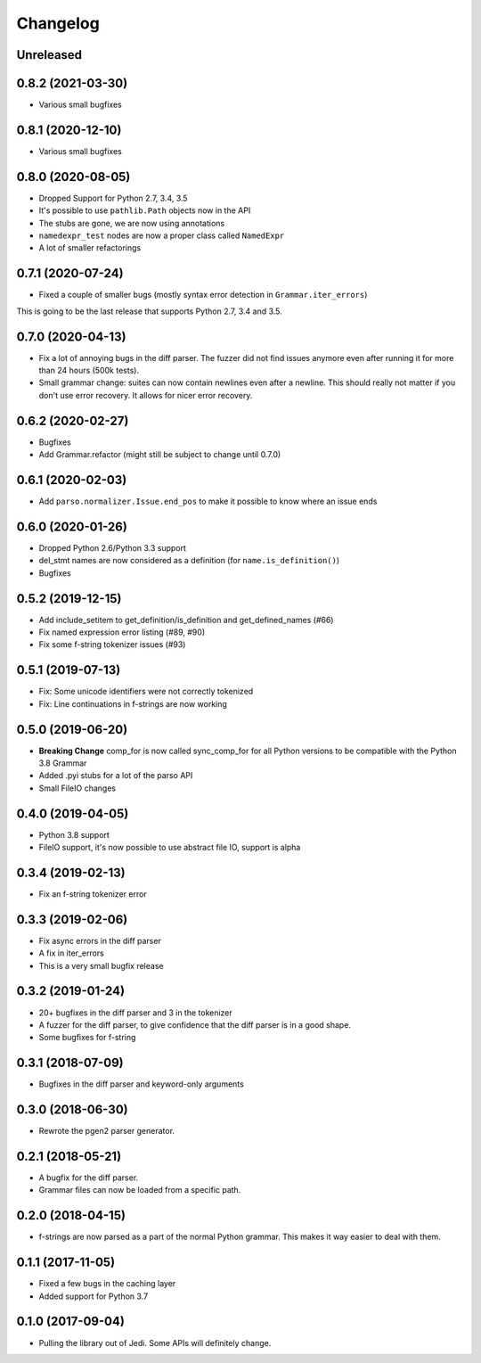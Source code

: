 .. :changelog:

Changelog
---------

Unreleased
++++++++++

0.8.2 (2021-03-30)
++++++++++++++++++

- Various small bugfixes

0.8.1 (2020-12-10)
++++++++++++++++++

- Various small bugfixes

0.8.0 (2020-08-05)
++++++++++++++++++

- Dropped Support for Python 2.7, 3.4, 3.5
- It's possible to use ``pathlib.Path`` objects now in the API
- The stubs are gone, we are now using annotations
- ``namedexpr_test`` nodes are now a proper class called ``NamedExpr``
- A lot of smaller refactorings

0.7.1 (2020-07-24)
++++++++++++++++++

- Fixed a couple of smaller bugs (mostly syntax error detection in
  ``Grammar.iter_errors``)

This is going to be the last release that supports Python 2.7, 3.4 and 3.5.

0.7.0 (2020-04-13)
++++++++++++++++++

- Fix a lot of annoying bugs in the diff parser. The fuzzer did not find
  issues anymore even after running it for more than 24 hours (500k tests).
- Small grammar change: suites can now contain newlines even after a newline.
  This should really not matter if you don't use error recovery. It allows for
  nicer error recovery.

0.6.2 (2020-02-27)
++++++++++++++++++

- Bugfixes
- Add Grammar.refactor (might still be subject to change until 0.7.0)

0.6.1 (2020-02-03)
++++++++++++++++++

- Add ``parso.normalizer.Issue.end_pos`` to make it possible to know where an
  issue ends

0.6.0 (2020-01-26)
++++++++++++++++++

- Dropped Python 2.6/Python 3.3 support
- del_stmt names are now considered as a definition
  (for ``name.is_definition()``)
- Bugfixes

0.5.2 (2019-12-15)
++++++++++++++++++

- Add include_setitem to get_definition/is_definition and get_defined_names (#66)
- Fix named expression error listing (#89, #90)
- Fix some f-string tokenizer issues (#93)

0.5.1 (2019-07-13)
++++++++++++++++++

- Fix: Some unicode identifiers were not correctly tokenized
- Fix: Line continuations in f-strings are now working

0.5.0 (2019-06-20)
++++++++++++++++++

- **Breaking Change** comp_for is now called sync_comp_for for all Python
  versions to be compatible with the Python 3.8 Grammar
- Added .pyi stubs for a lot of the parso API
- Small FileIO changes

0.4.0 (2019-04-05)
++++++++++++++++++

- Python 3.8 support
- FileIO support, it's now possible to use abstract file IO, support is alpha

0.3.4 (2019-02-13)
+++++++++++++++++++

- Fix an f-string tokenizer error

0.3.3 (2019-02-06)
+++++++++++++++++++

- Fix async errors in the diff parser
- A fix in iter_errors
- This is a very small bugfix release

0.3.2 (2019-01-24)
+++++++++++++++++++

- 20+ bugfixes in the diff parser and 3 in the tokenizer
- A fuzzer for the diff parser, to give confidence that the diff parser is in a
  good shape.
- Some bugfixes for f-string

0.3.1 (2018-07-09)
+++++++++++++++++++

- Bugfixes in the diff parser and keyword-only arguments

0.3.0 (2018-06-30)
+++++++++++++++++++

- Rewrote the pgen2 parser generator.

0.2.1 (2018-05-21)
+++++++++++++++++++

- A bugfix for the diff parser.
- Grammar files can now be loaded from a specific path.

0.2.0 (2018-04-15)
+++++++++++++++++++

- f-strings are now parsed as a part of the normal Python grammar. This makes
  it way easier to deal with them.

0.1.1 (2017-11-05)
+++++++++++++++++++

- Fixed a few bugs in the caching layer
- Added support for Python 3.7

0.1.0 (2017-09-04)
+++++++++++++++++++

- Pulling the library out of Jedi. Some APIs will definitely change.
